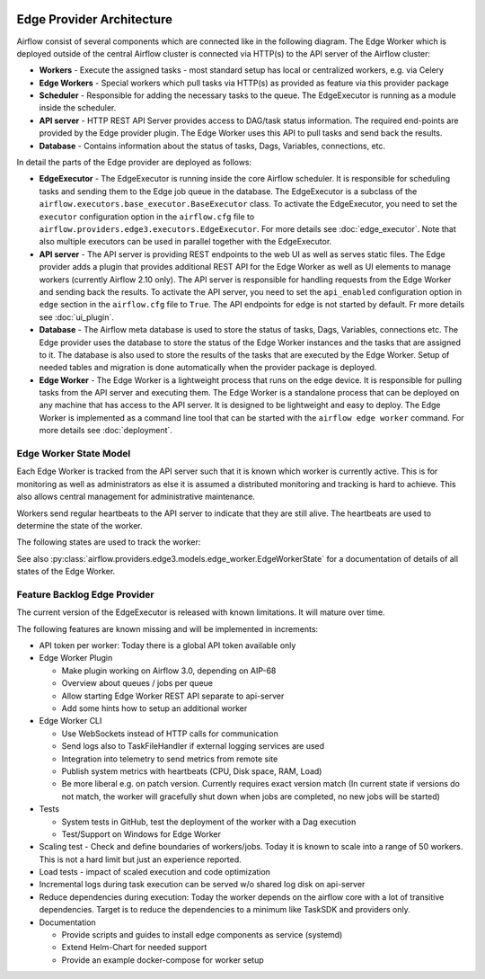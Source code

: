  .. Licensed to the Apache Software Foundation (ASF) under one
    or more contributor license agreements.  See the NOTICE file
    distributed with this work for additional information
    regarding copyright ownership.  The ASF licenses this file
    to you under the Apache License, Version 2.0 (the
    "License"); you may not use this file except in compliance
    with the License.  You may obtain a copy of the License at

 ..   http://www.apache.org/licenses/LICENSE-2.0

 .. Unless required by applicable law or agreed to in writing,
    software distributed under the License is distributed on an
    "AS IS" BASIS, WITHOUT WARRANTIES OR CONDITIONS OF ANY
    KIND, either express or implied.  See the License for the
    specific language governing permissions and limitations
    under the License.

Edge Provider Architecture
==========================

Airflow consist of several components which are connected like in the following diagram. The Edge Worker which is
deployed outside of the central Airflow cluster is connected via HTTP(s) to the API server of the Airflow cluster:

.. graphviz::

    digraph A{
        rankdir="TB"
        node[shape="rectangle", style="rounded"]


        subgraph cluster {
            label="Cluster";
            {rank = same; dag; database}
            {rank = same; workers; scheduler; api}

            workers[label="(Central) Workers"]
            scheduler[label="Scheduler"]
            api[label="API server"]
            database[label="Database"]
            dag[label="DAG files"]

            api->workers
            api->database

            workers->dag
            workers->database

            scheduler->database
        }

        subgraph edge_worker_subgraph {
            label="Edge site";
            {rank = same; edge_worker; edge_dag}
            edge_worker[label="Edge Worker"]
            edge_dag[label="DAG files (Remote copy)"]

            edge_worker->edge_dag
        }

        edge_worker->api[label="HTTP(s)"]
    }

* **Workers** - Execute the assigned tasks - most standard setup has local or centralized workers, e.g. via Celery
* **Edge Workers** - Special workers which pull tasks via HTTP(s) as provided as feature via this provider package
* **Scheduler** - Responsible for adding the necessary tasks to the queue. The EdgeExecutor is running as a module inside the scheduler.
* **API server** - HTTP REST API Server provides access to DAG/task status information. The required end-points are
  provided by the Edge provider plugin. The Edge Worker uses this API to pull tasks and send back the results.
* **Database** - Contains information about the status of tasks, Dags, Variables, connections, etc.

In detail the parts of the Edge provider are deployed as follows:

.. image:: img/edge_package.svg
   :alt: Overview and communication of Edge Provider modules

* **EdgeExecutor** - The EdgeExecutor is running inside the core Airflow scheduler. It is responsible for
  scheduling tasks and sending them to the Edge job queue in the database. The EdgeExecutor is a subclass of the
  ``airflow.executors.base_executor.BaseExecutor`` class. To activate the EdgeExecutor, you need to set the
  ``executor`` configuration option in the ``airflow.cfg`` file to
  ``airflow.providers.edge3.executors.EdgeExecutor``. For more details see :doc:`edge_executor`. Note that also
  multiple executors can be used in parallel together with the EdgeExecutor.
* **API server** - The API server is providing REST endpoints to the web UI as well as serves static files. The
  Edge provider adds a plugin that provides additional REST API for the Edge Worker as well as UI elements to
  manage workers (currently Airflow 2.10 only).
  The API server is responsible for handling requests from the Edge Worker and sending back the results. To
  activate the API server, you need to set the ``api_enabled`` configuration option in ``edge`` section in the
  ``airflow.cfg`` file to ``True``. The API endpoints for edge is not started by default.
  Fr more details see :doc:`ui_plugin`.
* **Database** - The Airflow meta database is used to store the status of tasks, Dags, Variables, connections
  etc. The Edge provider uses the database to store the status of the Edge Worker instances and the tasks that
  are assigned to it. The database is also used to store the results of the tasks that are executed by the
  Edge Worker. Setup of needed tables and migration is done automatically when the provider package is deployed.
* **Edge Worker** - The Edge Worker is a lightweight process that runs on the edge device. It is responsible for
  pulling tasks from the API server and executing them. The Edge Worker is a standalone process that can be
  deployed on any machine that has access to the API server. It is designed to be lightweight and easy to
  deploy. The Edge Worker is implemented as a command line tool that can be started with the ``airflow edge worker``
  command. For more details see :doc:`deployment`.

Edge Worker State Model
-----------------------

Each Edge Worker is tracked from the API server such that it is known which worker is currently active. This is
for monitoring as well as administrators as else it is assumed a distributed monitoring and tracking is hard to
achieve. This also allows central management for administrative maintenance.

Workers send regular heartbeats to the API server to indicate that they are still alive. The heartbeats are used to
determine the state of the worker.

The following states are used to track the worker:

.. graphviz::

   digraph edge_worker_state {
      node [shape=circle];

      STARTING[label="starting"];
      IDLE[label="idle"];
      RUNNING[label="running"];
      TERMINATING[label="terminating"];
      OFFLINE[label="offline"];
      UNKNOWN[label="unknown"];
      MAINTENANCE_REQUEST[label="maintenance request"];
      MAINTENANCE_PENDING[label="maintenance pending"];
      MAINTENANCE_MODE[label="maintenance mode"];
      MAINTENANCE_EXIT[label="maintenance exit"];
      OFFLINE_MAINTENANCE[label="offline maintenance"];

      STARTING->IDLE[label="initialization"];
      IDLE->RUNNING[label="new task"];
      RUNNING->IDLE[label="all tasks completed"];
      IDLE->MAINTENANCE_REQUEST[label="triggered by admin"];
      RUNNING->MAINTENANCE_REQUEST[label="triggered by admin"];
      MAINTENANCE_REQUEST->MAINTENANCE_PENDING[label="if running tasks > 0"];
      MAINTENANCE_REQUEST->MAINTENANCE_MODE[label="if running tasks = 0"];
      MAINTENANCE_PENDING->MAINTENANCE_MODE[label="running tasks = 0"];
      MAINTENANCE_PENDING->MAINTENANCE_EXIT[label="triggered by admin"];
      MAINTENANCE_MODE->MAINTENANCE_EXIT[label="triggered by admin"];
      MAINTENANCE_EXIT->RUNNING[label="if running tasks > 0"];
      MAINTENANCE_EXIT->IDLE[label="if running tasks = 0"];
      IDLE->OFFLINE[label="on clean shutdown"];
      RUNNING->TERMINATING[label="on clean shutdown if running tasks > 0"];
      TERMINATING->OFFLINE[label="on clean shutdown if running tasks = 0"];
   }

See also :py:class:`airflow.providers.edge3.models.edge_worker.EdgeWorkerState`
for a documentation of details of all states of the Edge Worker.

Feature Backlog Edge Provider
-----------------------------

The current version of the EdgeExecutor is released with known limitations. It will mature over time.

The following features are known missing and will be implemented in increments:

- API token per worker: Today there is a global API token available only
- Edge Worker Plugin

  - Make plugin working on Airflow 3.0, depending on AIP-68
  - Overview about queues / jobs per queue
  - Allow starting Edge Worker REST API separate to api-server
  - Add some hints how to setup an additional worker

- Edge Worker CLI

  - Use WebSockets instead of HTTP calls for communication
  - Send logs also to TaskFileHandler if external logging services are used
  - Integration into telemetry to send metrics from remote site
  - Publish system metrics with heartbeats (CPU, Disk space, RAM, Load)
  - Be more liberal e.g. on patch version. Currently requires exact version match
    (In current state if versions do not match, the worker will gracefully shut
    down when jobs are completed, no new jobs will be started)

- Tests

  - System tests in GitHub, test the deployment of the worker with a Dag execution
  - Test/Support on Windows for Edge Worker

- Scaling test - Check and define boundaries of workers/jobs. Today it is known to
  scale into a range of 50 workers. This is not a hard limit but just an experience reported.
- Load tests - impact of scaled execution and code optimization
- Incremental logs during task execution can be served w/o shared log disk on api-server
- Reduce dependencies during execution: Today the worker depends on the airflow core with a lot
  of transitive dependencies. Target is to reduce the dependencies to a minimum like TaskSDK
  and providers only.

- Documentation

  - Provide scripts and guides to install edge components as service (systemd)
  - Extend Helm-Chart for needed support
  - Provide an example docker-compose for worker setup
